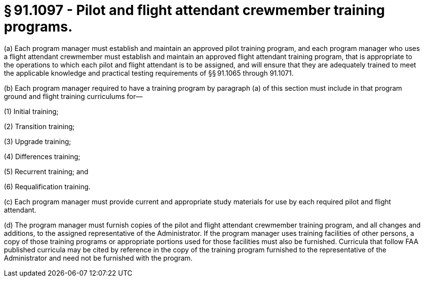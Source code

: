# § 91.1097 - Pilot and flight attendant crewmember training programs.

(a) Each program manager must establish and maintain an approved pilot training program, and each program manager who uses a flight attendant crewmember must establish and maintain an approved flight attendant training program, that is appropriate to the operations to which each pilot and flight attendant is to be assigned, and will ensure that they are adequately trained to meet the applicable knowledge and practical testing requirements of §§ 91.1065 through 91.1071.

(b) Each program manager required to have a training program by paragraph (a) of this section must include in that program ground and flight training curriculums for—

(1) Initial training;

(2) Transition training;

(3) Upgrade training;

(4) Differences training;

(5) Recurrent training; and

(6) Requalification training.

(c) Each program manager must provide current and appropriate study materials for use by each required pilot and flight attendant.

(d) The program manager must furnish copies of the pilot and flight attendant crewmember training program, and all changes and additions, to the assigned representative of the Administrator. If the program manager uses training facilities of other persons, a copy of those training programs or appropriate portions used for those facilities must also be furnished. Curricula that follow FAA published curricula may be cited by reference in the copy of the training program furnished to the representative of the Administrator and need not be furnished with the program.

